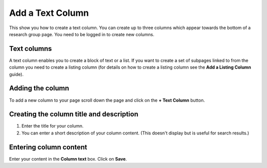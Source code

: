 
Add a Text Column
======================================================================================================

This show you how to create a text column. You can create up to three columns which appear towards the bottom of a research group page. You need to be logged in to create new columns.	

Text columns 
-------------------------------------------------------------------------------------------

.. image:: images/Add_a_Text_Column/media_1401780479240.png
   :align: center
   

A text column enables you to create a block of text or a list. 
If you want to create a set of subpages linked to from the column you need to create a listing column (for details on how to create a listing column see the **Add a Listing Column** guide).


Adding the column
-------------------------------------------------------------------------------------------

.. image:: images/Add_a_Text_Column/media_1401782031948.png
   :align: center
   

To add a new column to your page scroll down the page and click on the **+ Text Column** button.


Creating the column title and description
-------------------------------------------------------------------------------------------

.. image:: images/Add_a_Text_Column/media_1401782390267.png
   :align: center
   

1. Enter the title for your column.
2. You can enter a short description of your column content. (This doesn't display but is useful for search results.)


Entering column content
-------------------------------------------------------------------------------------------

.. image:: images/Add_a_Text_Column/media_1401782264991.png
   :align: center
   

Enter your content in the **Column text** box. 
Click on **Save**. 


